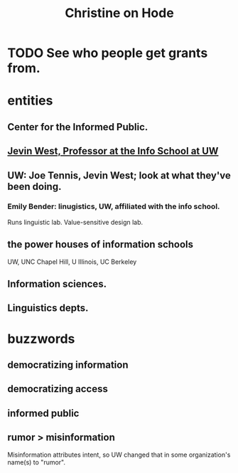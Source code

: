 :PROPERTIES:
:ID:       3bde6ef6-eef8-4b4b-a575-5d56aeb40237
:END:
#+title: Christine on Hode
* TODO See who people get grants from.
* entities
** Center for the Informed Public.
** [[id:1f1c42de-584a-4643-96d2-3044c674cef1][Jevin West, Professor at the Info School at UW]]
** UW: Joe Tennis, Jevin West; look at what they've been doing.
*** Emily Bender: linugistics, UW, affiliated with the info school.
    Runs linguistic lab.
    Value-sensitive design lab.
** the power houses of information schools
   UW, UNC Chapel Hill, U Illinois, UC Berkeley
** Information sciences.
** Linguistics depts.
* buzzwords
** democratizing information
** democratizing access
** informed public
** rumor > misinformation
   Misinformation attributes intent, so UW changed that
   in some organization's name(s) to "rumor".
